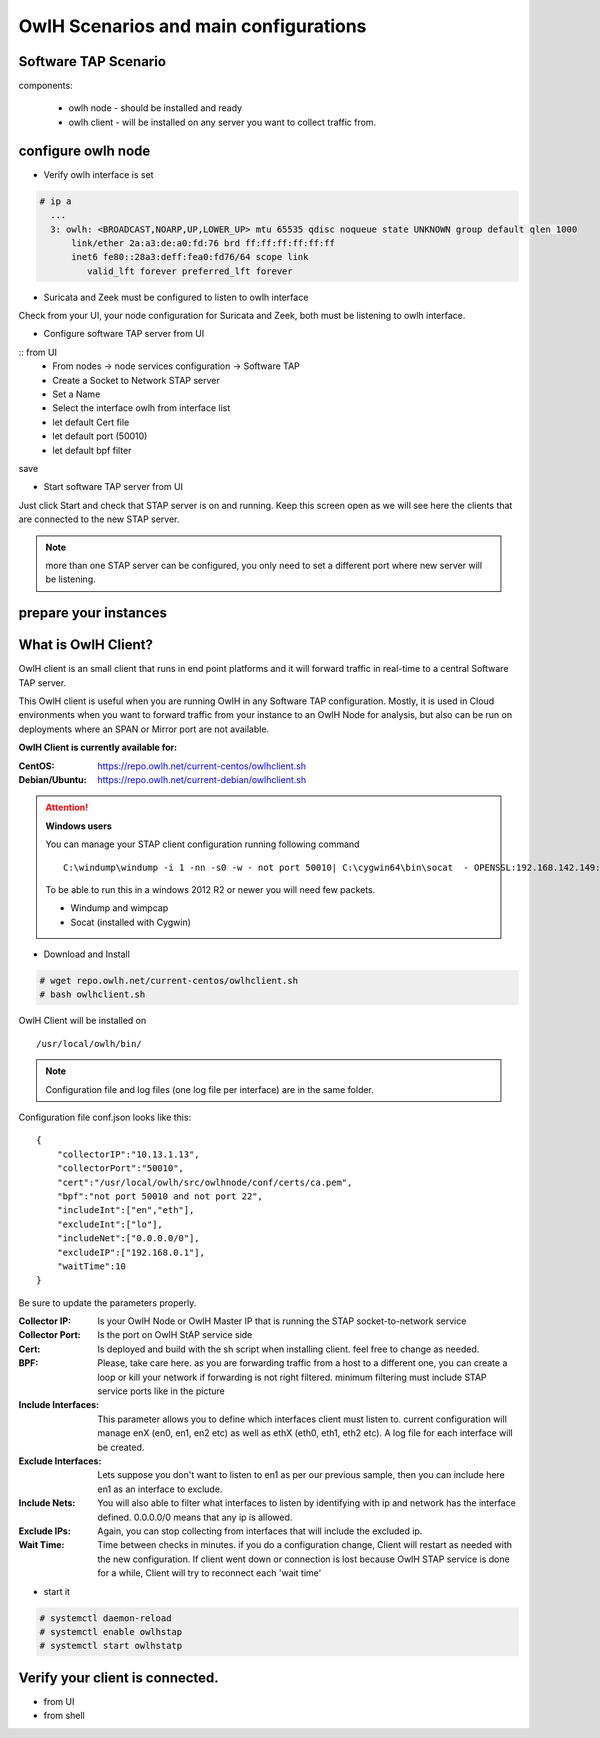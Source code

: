 OwlH Scenarios and main configurations
======================================

Software TAP Scenario
---------------------

components:

  * owlh node - should be installed and ready
  * owlh client - will be installed on any server you want to collect traffic from.

configure owlh node
-------------------

* Verify owlh interface is set 

.. code-block:: console

  # ip a
    ...
    3: owlh: <BROADCAST,NOARP,UP,LOWER_UP> mtu 65535 qdisc noqueue state UNKNOWN group default qlen 1000
        link/ether 2a:a3:de:a0:fd:76 brd ff:ff:ff:ff:ff:ff
        inet6 fe80::28a3:deff:fea0:fd76/64 scope link
           valid_lft forever preferred_lft forever


* Suricata and Zeek must be configured to listen to owlh interface

Check from your UI, your node configuration for Suricata and Zeek, both must be listening to owlh interface.

* Configure software TAP server from UI 

:: from UI
    - From nodes -> node services configuration -> Software TAP
    - Create a Socket to Network STAP server 
    - Set a Name
    - Select the interface owlh from interface list 
    - let default Cert file
    - let default port (50010)
    - let default bpf filter 

save

* Start software TAP server from UI 

Just click Start and check that STAP server is on and running. Keep this screen open as we will see here the clients that are connected to the new STAP server.

.. note::

  more than one STAP server can be configured, you only need to set a different port where new server will be listening.


prepare your instances 
----------------------

What is OwlH Client?
--------------------

OwlH client is an small client that runs in end point platforms and it will forward traffic in real-time to a central Software TAP server.

This OwlH client is useful when you are running OwlH in any Software TAP configuration. Mostly, it is used in Cloud environments when you want to forward traffic from your instance to an OwlH Node for analysis, but also can be run on deployments where an SPAN or Mirror port are not available.

**OwlH Client is currently available for:**


:CentOS: https://repo.owlh.net/current-centos/owlhclient.sh
:Debian/Ubuntu: https://repo.owlh.net/current-debian/owlhclient.sh


.. Attention::

    **Windows users**

    You can manage your STAP client configuration running following command

    ::
        

        C:\windump\windump -i 1 -nn -s0 -w - not port 50010| C:\cygwin64\bin\socat  - OPENSSL:192.168.142.149:50010,cert=/usr/local/certs/ca.pem,verify=0,forever,retry=0,interval=5

    To be able to run this in a windows 2012 R2 or newer you will need few packets. 

    * Windump and wimpcap
    * Socat (installed with Cygwin) 


* Download and Install 

.. code-block:: console

  # wget repo.owlh.net/current-centos/owlhclient.sh
  # bash owlhclient.sh


OwlH Client will be installed on 
  
::

  /usr/local/owlh/bin/

.. note::

    Configuration file and log files (one log file per interface) are in the same folder.


Configuration file conf.json looks like this: 

::

    {
        "collectorIP":"10.13.1.13",
        "collectorPort":"50010",
        "cert":"/usr/local/owlh/src/owlhnode/conf/certs/ca.pem",
        "bpf":"not port 50010 and not port 22",
        "includeInt":["en","eth"],
        "excludeInt":["lo"],
        "includeNet":["0.0.0.0/0"],
        "excludeIP":["192.168.0.1"],
        "waitTime":10
    }

Be sure to update the parameters properly. 


:Collector IP: Is your OwlH Node or OwlH Master IP that is running the STAP socket-to-network service
:Collector Port: Is the port on OwlH StAP service side 
:Cert: Is deployed and build with the sh script when installing client. feel free to change as needed. 
:BPF: Please, take care here. as you are forwarding traffic from a host to a different one, you can create a loop or kill your network if forwarding is not right filtered. minimum filtering must include STAP service ports like in the picture
:Include Interfaces: This parameter allows you to define which interfaces client must listen to. current configuration will manage enX (en0, en1, en2 etc) as well as ethX (eth0, eth1, eth2 etc). A log file for each interface will be created. 
:Exclude Interfaces: Lets suppose you don't want to listen to en1 as per our previous sample, then you can include here en1 as an interface to exclude. 
:Include Nets: You will also able to filter what interfaces to listen by identifying with ip and network has the interface defined. 0.0.0.0/0 means that any ip is allowed. 
:Exclude IPs: Again, you can stop collecting from interfaces that will include the excluded ip. 
:Wait Time: Time between checks in minutes. if you do a configuration change, Client will restart as needed with the new configuration. If client went down or connection is lost because OwlH STAP service is done for a while, Client will try to reconnect each 'wait time'


* start it

.. code-block:: console

    # systemctl daemon-reload 
    # systemctl enable owlhstap
    # systemctl start owlhstatp


Verify your client is connected. 
--------------------------------

* from UI 
* from shell 

